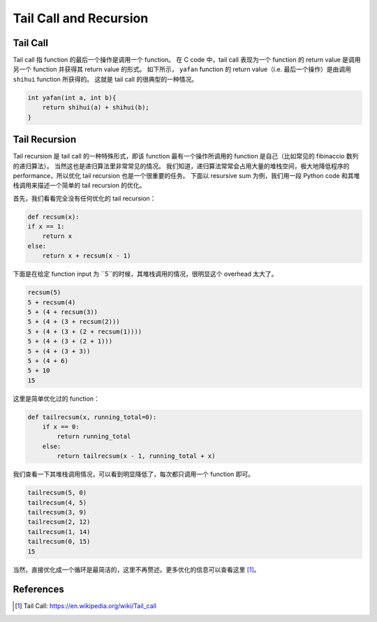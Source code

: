 Tail Call and Recursion
=====

Tail Call
--------
Tail call 指 function 的最后一个操作是调用一个 function。
在 C code 中，tail call 表现为一个 function 的 return value 是调用另一个 function 并获得其 return value 的形式。
如下所示， ``yafan`` function 的 return value（i.e. 最后一个操作）是由调用 ``shihui`` function 所获得的。
这就是 tail call 的很典型的一种情况。

.. code-block:: C

    int yafan(int a, int b){
        return shihui(a) + shihui(b);
    }

Tail Recursion
--------
Tail recursion 是 tail call 的一种特殊形式，即该 function 最有一个操作所调用的 function 是自己（比如常见的 fibinaccio 数列的递归算法）。
当然这也是递归算法里非常常见的情况。
我们知道，递归算法常常会占用大量的堆栈空间，极大地降低程序的 performance，所以优化 tail recursion 也是一个很重要的任务。
下面以 resursive sum 为例，我们用一段 Python code 和其堆栈调用来描述一个简单的 tail recursion 的优化。

首先，我们看看完全没有任何优化的 tail recursion：

.. code-block:: python

    def recsum(x):
    if x == 1:
        return x
    else:
        return x + recsum(x - 1)

下面是在给定 function input 为 ``5``的时候，其堆栈调用的情况，很明显这个 overhead 太大了。

.. code-block:: console

    recsum(5)
    5 + recsum(4)
    5 + (4 + recsum(3))
    5 + (4 + (3 + recsum(2)))
    5 + (4 + (3 + (2 + recsum(1))))
    5 + (4 + (3 + (2 + 1)))
    5 + (4 + (3 + 3))
    5 + (4 + 6)
    5 + 10
    15

这里是简单优化过的 function：

.. code-block:: python

    def tailrecsum(x, running_total=0):
        if x == 0:
            return running_total
        else:
            return tailrecsum(x - 1, running_total + x)

我们查看一下其堆栈调用情况，可以看到明显降低了，每次都只调用一个 function 即可。

.. code-block:: console

    tailrecsum(5, 0) 
    tailrecsum(4, 5) 
    tailrecsum(3, 9)
    tailrecsum(2, 12) 
    tailrecsum(1, 14) 
    tailrecsum(0, 15) 
    15

当然，直接优化成一个循环是最简洁的，这里不再赘述。更多优化的信息可以查看这里 [#ref1]_。

References
--------
.. [#ref1] Tail Call: https://en.wikipedia.org/wiki/Tail_call
